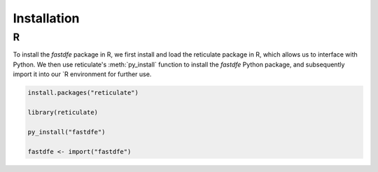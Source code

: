 .. _installation:

Installation
============

R
^
To install the `fastdfe` package in R, we first install and load the reticulate package in R, which allows us to interface with Python. We then use reticulate's :meth:`py_install` function to install the `fastdfe` Python package, and subsequently import it into our `R environment for further use.

.. code-block:: r

   install.packages("reticulate")

   library(reticulate)

   py_install("fastdfe")

   fastdfe <- import("fastdfe")